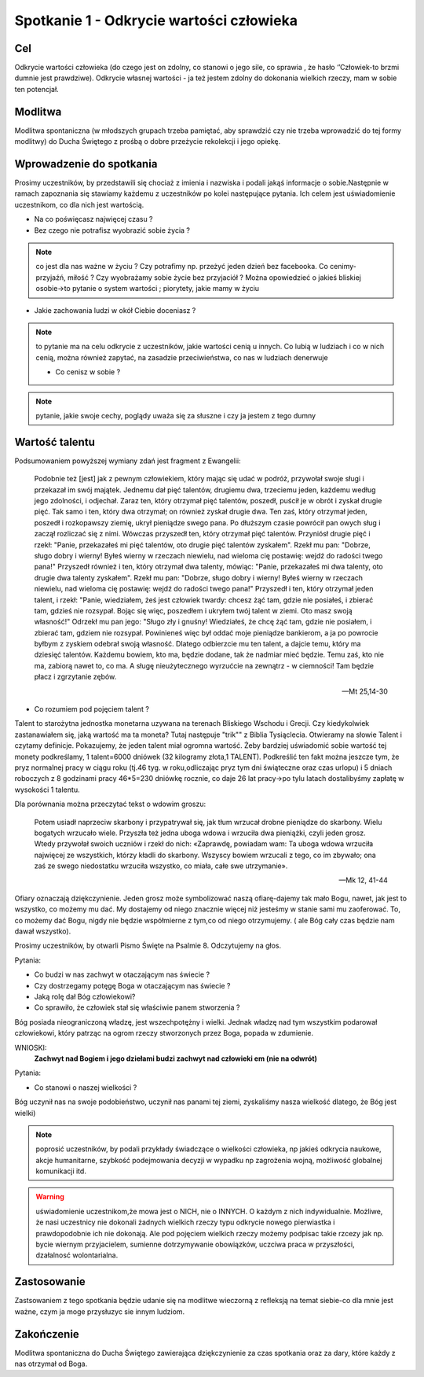 ***************************************************************
Spotkanie 1 - Odkrycie wartości człowieka
***************************************************************

==================================
Cel
==================================

Odkrycie wartości człowieka (do czego jest on zdolny, co stanowi o jego sile, co sprawia , że hasło ‘’Człowiek-to brzmi dumnie jest prawdziwe). Odkrycie własnej wartości - ja też jestem zdolny do dokonania wielkich rzeczy, mam w sobie ten potencjał.

====================================
Modlitwa
====================================

Modlitwa spontaniczna (w młodszych grupach trzeba pamiętać, aby sprawdzić czy nie trzeba wprowadzić do tej formy modlitwy) do Ducha Świętego z prośbą o dobre przeżycie rekolekcji i jego opiekę.

=========================================
Wprowadzenie do spotkania
=========================================

Prosimy uczestników, by przedstawili się chociaż z imienia i nazwiska i podali jakąś informacje o sobie.Następnie w ramach zapoznania się stawiamy każdemu z uczestników po kolei następujące pytania. Ich celem jest uświadomienie uczestnikom, co dla nich jest wartością.

* Na co poświęcasz najwięcej czasu ?

* Bez czego nie potrafisz wyobrazić sobie życia ?

.. note:: co jest dla nas ważne w życiu ? Czy potrafimy np. przeżyć jeden dzień bez facebooka. Co cenimy- przyjaźń, miłość ? Czy wyobrażamy sobie życie bez przyjaciół ? Można opowiedzieć o jakieś bliskiej osobie->to pytanie o system wartości ; piorytety,  jakie mamy w życiu

* Jakie zachowania ludzi w  okół Ciebie doceniasz ?

.. note:: to pytanie ma na celu odkrycie z uczestników, jakie wartości cenią u innych. Co lubią w ludziach i co w nich cenią, można również zapytać, na zasadzie przeciwieństwa, co nas w ludziach denerwuje

 * Co cenisz w sobie ?

.. note:: pytanie, jakie swoje cechy, poglądy uważa się za słuszne i czy ja jestem z tego dumny

=========================================
Wartość talentu
=========================================

Podsumowaniem powyższej wymiany zdań jest fragment z Ewangelii:

   Podobnie też [jest] jak z pewnym człowiekiem, który mając się udać w podróż, przywołał swoje sługi i przekazał im swój majątek. Jednemu dał pięć talentów, drugiemu dwa, trzeciemu jeden, każdemu według jego zdolności, i odjechał. Zaraz ten, który otrzymał pięć talentów, poszedł, puścił je w obrót i zyskał drugie pięć. Tak samo i ten, który dwa otrzymał; on również zyskał drugie dwa. Ten zaś, który otrzymał jeden, poszedł i rozkopawszy ziemię, ukrył pieniądze swego pana. Po dłuższym czasie powrócił pan owych sług i zaczął rozliczać się z nimi. Wówczas przyszedł ten, który otrzymał pięć talentów. Przyniósł drugie pięć i rzekł: "Panie, przekazałeś mi pięć talentów, oto drugie pięć talentów zyskałem". Rzekł mu pan: "Dobrze, sługo dobry i wierny! Byłeś wierny w rzeczach niewielu, nad wieloma cię postawię: wejdź do radości twego pana!" Przyszedł również i ten, który otrzymał dwa talenty, mówiąc: "Panie, przekazałeś mi dwa talenty, oto drugie dwa talenty zyskałem". Rzekł mu pan: "Dobrze, sługo dobry i wierny! Byłeś wierny w rzeczach niewielu, nad wieloma cię postawię: wejdź do radości twego pana!" Przyszedł i ten, który otrzymał jeden talent, i rzekł: "Panie, wiedziałem, żeś jest człowiek twardy: chcesz żąć tam, gdzie nie posiałeś, i zbierać tam, gdzieś nie rozsypał. Bojąc się więc, poszedłem i ukryłem twój talent w ziemi. Oto masz swoją własność!" Odrzekł mu pan jego: "Sługo zły i gnuśny! Wiedziałeś, że chcę żąć tam, gdzie nie posiałem, i zbierać tam, gdziem nie rozsypał. Powinieneś więc był oddać moje pieniądze bankierom, a ja po powrocie byłbym z zyskiem odebrał swoją własność. Dlatego odbierzcie mu ten talent, a dajcie temu, który ma dziesięć talentów. Każdemu bowiem, kto ma, będzie dodane, tak że nadmiar mieć będzie. Temu zaś, kto nie ma, zabiorą nawet to, co ma. A sługę nieużytecznego wyrzućcie na zewnątrz - w ciemności! Tam będzie płacz i zgrzytanie zębów.

   -- Mt 25,14-30

* Co rozumiem pod pojęciem talent ?

Talent to starożytna jednostka monetarna uzywana na terenach Bliskiego Wschodu i Grecji. Czy kiedykolwiek zastanawiałem się, jaką wartość ma ta moneta? Tutaj następuje "trik"" z Biblia Tysiąclecia. Otwieramy na słowie Talent i czytamy definicje. Pokazujemy, że jeden talent miał ogromna wartość. Żeby bardziej uświadomić sobie wartość tej monety podkreślamy, 1 talent=6000 dniówek   (32 kilogramy złota,1 TALENT). Podkreślić ten fakt można jeszcze tym, że pryz normalnej pracy w ciągu roku (tj.46 tyg. w roku,odliczając pryz tym dni świąteczne oraz czas urlopu) i 5 dniach roboczych z 8 godzinami pracy 46*5=230 dniówkę rocznie, co daje 26 lat pracy->po tylu latach dostalibyśmy zapłatę w wysokości 1 talentu.

Dla porównania można przeczytać tekst o wdowim groszu:

   Potem usiadł naprzeciw skarbony i przypatrywał się, jak tłum wrzucał drobne pieniądze do skarbony. Wielu bogatych wrzucało wiele. Przyszła też jedna uboga wdowa i wrzuciła dwa pieniążki, czyli jeden grosz. Wtedy przywołał swoich uczniów i rzekł do nich: «Zaprawdę, powiadam wam: Ta uboga wdowa wrzuciła najwięcej ze wszystkich, którzy kładli do skarbony. Wszyscy bowiem wrzucali z tego, co im zbywało; ona zaś ze swego niedostatku wrzuciła wszystko, co miała, całe swe utrzymanie».

   -- Mk 12, 41-44

Ofiary oznaczają dziękczynienie. Jeden grosz może symbolizować naszą ofiarę-dajemy tak mało Bogu, nawet, jak jest to wszystko, co możemy mu dać. My dostajemy od niego znacznie więcej niż jesteśmy w stanie sami mu zaoferować. To, co możemy dać Bogu, nigdy nie będzie współmierne z tym,co od niego otrzymujemy. ( ale Bóg cały czas będzie nam dawał wszystko).

Prosimy uczestników, by otwarli Pismo Święte na Psalmie 8. Odczytujemy na głos.

Pytania:

* Co budzi w nas zachwyt w otaczającym nas świecie ?

* Czy dostrzegamy potęgę Boga w otaczającym nas świecie ?

* Jaką rolę dał Bóg człowiekowi?

* Co sprawiło, że człowiek stał się właściwie panem stworzenia ?

Bóg posiada nieograniczoną władzę, jest wszechpotężny i wielki. Jednak władzę nad tym wszystkim podarował człowiekowi, który patrząc na ogrom rzeczy stworzonych przez Boga, popada w zdumienie.

WNIOSKI:
   **Zachwyt nad Bogiem i jego dziełami budzi zachwyt nad człowieki em (nie na odwrót)**

Pytania:

* Co stanowi o naszej wielkości ?

Bóg uczynił nas na swoje podobieństwo, uczynił nas panami tej ziemi, zyskaliśmy nasza wielkość dlatego, że Bóg jest wielki)

.. note:: poprosić uczestników, by podali przykłady świadczące o wielkości człowieka, np jakieś odkrycia naukowe, akcje humanitarne, szybkość podejmowania decyzji w wypadku np zagrożenia wojną, możliwość globalnej komunikacji itd.

.. warning:: uświadomienie uczestnikom,że mowa jest o NICH, nie o INNYCH. O każdym z nich indywidualnie.   Możliwe, że nasi uczestnicy nie dokonali żadnych wielkich rzeczy typu odkrycie nowego pierwiastka i prawdopodobnie ich nie dokonają. Ale pod pojęciem wielkich rzeczy możemy podpisac takie rzcezy jak np. bycie wiernym przyjacielem, sumienne dotrzymywanie obowiązków, uczciwa praca w przyszłości, dzałalnosć wolontarialna.

=========================================
Zastosowanie
=========================================

Zastsowaniem z tego spotkania będzie udanie się na modlitwe wieczorną z refleksją na temat siebie-co dla mnie jest ważne, czym ja moge przysłuzyc sie innym ludziom.

=========================================
Zakończenie
=========================================

Modlitwa  spontaniczna do Ducha Świętego zawierająca dziękczynienie za czas spotkania oraz za dary, które każdy z nas otrzymał od Boga.
